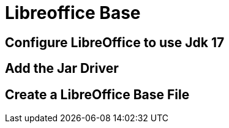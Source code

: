 = Libreoffice Base
:doctype: book
:taack-category: 1|doc/JDBC
:source-highlighter: rouge

== Configure LibreOffice to use Jdk 17

== Add the Jar Driver

== Create a LibreOffice Base File